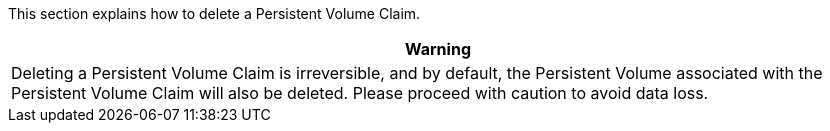 // :ks_include_id: f294119a3b1a45a49ff83ed852f8fadd
This section explains how to delete a Persistent Volume Claim.

//warning
[.admon.warning,cols="a"]
|===
| Warning

|
Deleting a Persistent Volume Claim is irreversible, and by default, the Persistent Volume associated with the Persistent Volume Claim will also be deleted. Please proceed with caution to avoid data loss.
|===